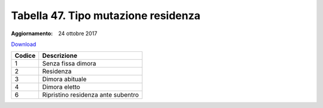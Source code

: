 Tabella 47. Tipo mutazione residenza
=====================================

:Aggiornamento: 24 ottobre 2017

`Download <https://www.anpr.interno.it/portale/documents/20182/50186/ttabella_47_tipo_mutazione_residenza.xlsx/3921593a-5526-4318-8de1-62f0aaf5ce7a>`_

+--------------------+--------------------------------------------------------------------------------------------------------------------------------------------------------------------------------------------------------------------------------------------------------------------------------------------------------------------------------------------------------------------------------------------------------------------------------------------------------------------------------------------------------------------+
|Codice              |Descrizione                                                                                                                                                                                                                                                                                                                                                                                                                                                                                                         |
+====================+====================================================================================================================================================================================================================================================================================================================================================================================================================================================================================================================+
|1                   |Senza fissa dimora                                                                                                                                                                                                                                                                                                                                                                                                                                                                                                  |
+--------------------+--------------------------------------------------------------------------------------------------------------------------------------------------------------------------------------------------------------------------------------------------------------------------------------------------------------------------------------------------------------------------------------------------------------------------------------------------------------------------------------------------------------------+
|2                   |Residenza                                                                                                                                                                                                                                                                                                                                                                                                                                                                                                           |
+--------------------+--------------------------------------------------------------------------------------------------------------------------------------------------------------------------------------------------------------------------------------------------------------------------------------------------------------------------------------------------------------------------------------------------------------------------------------------------------------------------------------------------------------------+
|3                   |Dimora abituale                                                                                                                                                                                                                                                                                                                                                                                                                                                                                                     |
+--------------------+--------------------------------------------------------------------------------------------------------------------------------------------------------------------------------------------------------------------------------------------------------------------------------------------------------------------------------------------------------------------------------------------------------------------------------------------------------------------------------------------------------------------+
|4                   |Dimora eletto                                                                                                                                                                                                                                                                                                                                                                                                                                                                                                       |
+--------------------+--------------------------------------------------------------------------------------------------------------------------------------------------------------------------------------------------------------------------------------------------------------------------------------------------------------------------------------------------------------------------------------------------------------------------------------------------------------------------------------------------------------------+
|6                   |Ripristino residenza ante subentro                                                                                                                                                                                                                                                                                                                                                                                                                                                                                  |
+--------------------+--------------------------------------------------------------------------------------------------------------------------------------------------------------------------------------------------------------------------------------------------------------------------------------------------------------------------------------------------------------------------------------------------------------------------------------------------------------------------------------------------------------------+

